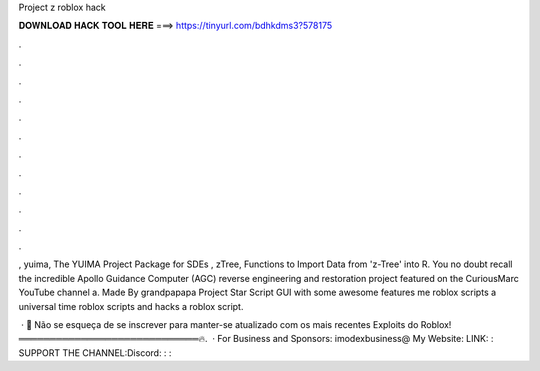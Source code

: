Project z roblox hack



𝐃𝐎𝐖𝐍𝐋𝐎𝐀𝐃 𝐇𝐀𝐂𝐊 𝐓𝐎𝐎𝐋 𝐇𝐄𝐑𝐄 ===> https://tinyurl.com/bdhkdms3?578175



.



.



.



.



.



.



.



.



.



.



.



.

, yuima, The YUIMA Project Package for SDEs , zTree, Functions to Import Data from 'z-Tree' into R. You no doubt recall the incredible Apollo Guidance Computer (AGC) reverse engineering and restoration project featured on the CuriousMarc YouTube channel a. Made By grandpapapa Project Star Script GUI with some awesome features me roblox scripts a universal time roblox scripts and hacks a roblox script.

 · 🌟 Não se esqueça de se inscrever para manter-se atualizado com os mais recentes Exploits do Roblox!═════════════════════════════🔥.  · For Business and Sponsors: imodexbusiness@ My Website:  LINK: : SUPPORT THE CHANNEL:Discord: : : 
